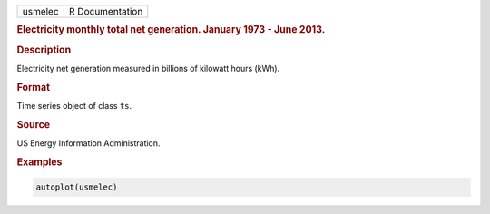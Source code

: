 .. container::

   ======= ===============
   usmelec R Documentation
   ======= ===============

   .. rubric:: Electricity monthly total net generation. January 1973 -
      June 2013.
      :name: usmelec

   .. rubric:: Description
      :name: description

   Electricity net generation measured in billions of kilowatt hours
   (kWh).

   .. rubric:: Format
      :name: format

   Time series object of class ``ts``.

   .. rubric:: Source
      :name: source

   US Energy Information Administration.

   .. rubric:: Examples
      :name: examples

   .. code:: R

      autoplot(usmelec)
